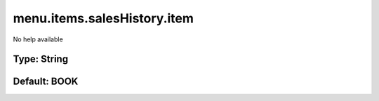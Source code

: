 ============================
menu.items.salesHistory.item
============================

No help available

Type: String
~~~~~~~~~~~~
Default: **BOOK**
~~~~~~~~~~~~~~~~~
